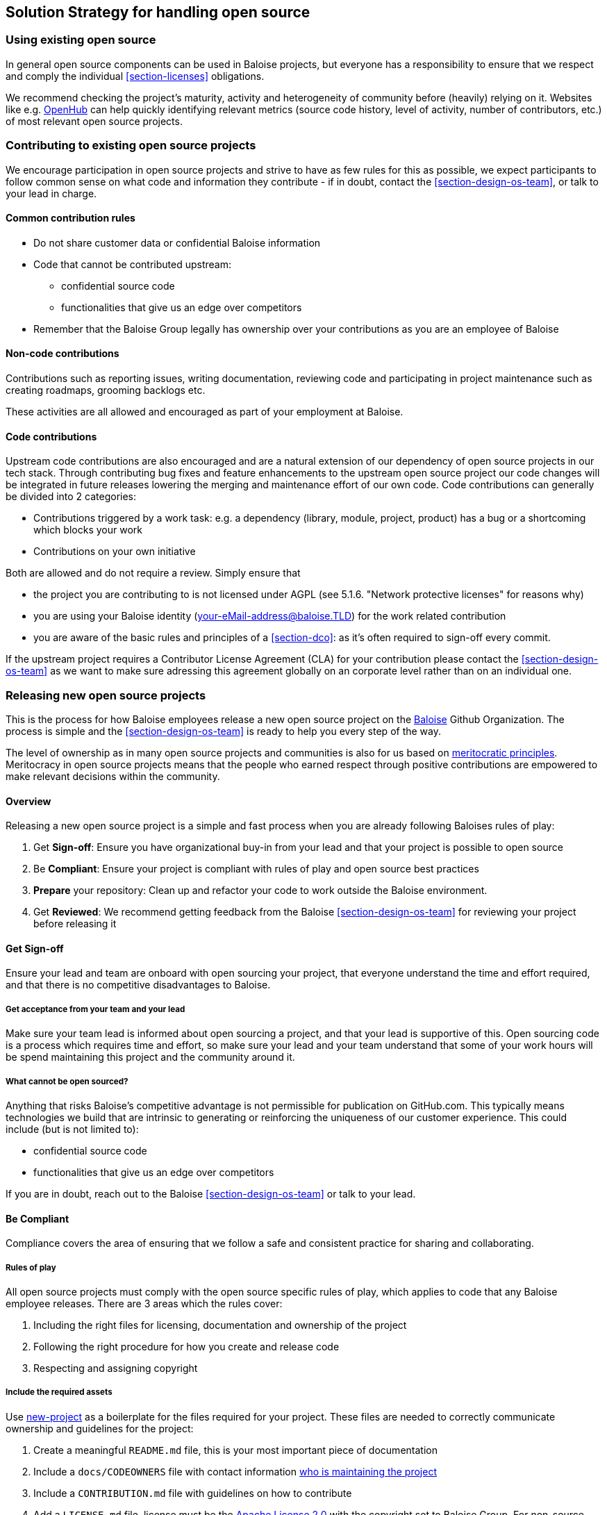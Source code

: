 [[section-solution-strategy]]
== Solution Strategy for handling open source

[[section-os-use]]
=== Using existing open source

In general open source components can be used in Baloise projects, but everyone has a responsibility to ensure that we respect and comply the individual <<section-licenses>> obligations.

We recommend checking the project's maturity, activity and heterogeneity of community before (heavily) relying on it. Websites like e.g. https://www.openhub.net[OpenHub] can help quickly identifying relevant metrics (source code history, level of activity, number of contributors, etc.) of most relevant open source projects.

[[section-os-contribute]]
=== Contributing to existing open source projects

We encourage participation in open source projects and strive to have as few rules for this as possible, we expect participants to follow common sense on what code and information they contribute - if in doubt, contact the <<section-design-os-team>>, or talk to your lead in charge.

==== Common contribution rules

* Do not share customer data or confidential Baloise information
* Code that cannot be contributed upstream:
** confidential source code
** functionalities that give us an edge over competitors
* Remember that the Baloise Group legally has ownership over your contributions as you are an employee of Baloise

==== Non-code contributions

Contributions such as reporting issues, writing documentation, reviewing code and participating
in project maintenance such as creating roadmaps, grooming backlogs etc.

These activities are all allowed and encouraged as part of your employment at Baloise.

==== Code contributions

Upstream code contributions are also encouraged and are a natural extension of our dependency of open source projects in our tech stack. Through contributing bug fixes and feature enhancements to the upstream open source project our code changes will be integrated in future releases lowering the merging and maintenance effort of our own code. Code contributions can generally be divided into 2 categories:

* Contributions triggered by a work task: e.g. a dependency (library, module, project, product) has a bug or a shortcoming which blocks your work
* Contributions on your own initiative

Both are allowed and do not require a review. Simply ensure that

* the project you are contributing to is not licensed under AGPL (see 5.1.6. "Network protective licenses" for reasons why)
* you are using your Baloise identity (your-eMail-address@baloise.TLD) for the work related contribution
* you are aware of the basic rules and principles of a <<section-dco>>: as it's often required to sign-off every commit.

If the upstream project requires a Contributor License Agreement (CLA) for your contribution please contact the <<section-design-os-team>> as we want to make sure adressing this agreement globally on an corporate level rather than on an individual one.

[[section-os-release]]
=== Releasing new open source projects

This is the process for how Baloise employees release a new open source project on the https://github.com/baloise[Baloise] Github Organization. The process is simple and the <<section-design-os-team>> is ready to help you every step of the way.

The level of ownership as in many open source projects and communities is also for us based on http://oss-watch.ac.uk/resources/meritocraticgovernancemodel[meritocratic principles]. Meritocracy in open source projects means that the people who earned respect through positive contributions are empowered to make relevant decisions within the community.

==== Overview

Releasing a new open source project is a simple and fast process when you are already following Baloises rules of play:

. Get **Sign-off**: Ensure you have organizational buy-in from your lead and that your project is possible to open source
. Be **Compliant**: Ensure your project is compliant with rules of play and open source best practices
. **Prepare** your repository: Clean up and refactor your code to work outside the Baloise environment.
. Get **Reviewed**: We recommend getting feedback from the Baloise <<section-design-os-team>> for reviewing your project before releasing it

==== Get Sign-off
Ensure your lead and team are onboard with open sourcing your project, that everyone understand the time and effort required, and that there is no competitive disadvantages to Baloise.

===== Get acceptance from your team and your lead

Make sure your team lead is informed about open sourcing a project, and that your lead is supportive of this. Open sourcing code is a process which requires time and effort, so make sure your lead and your team understand that some of your work hours will be spend maintaining this project and the community around it.

===== What cannot be open sourced?

Anything that risks Baloise’s competitive advantage is not permissible for publication on GitHub.com. This typically means technologies we build that are intrinsic to generating or reinforcing the uniqueness of our customer experience. This could include (but is not limited to):

* confidential source code
* functionalities that give us an edge over competitors

If you are in doubt, reach out to the Baloise <<section-design-os-team>> or talk to your lead.

==== Be Compliant

Compliance covers the area of ensuring that we follow a safe and consistent practice for sharing and collaborating.

===== Rules of play

All open source projects must comply with the open source specific rules of play, which applies to code that any Baloise employee releases. There are 3 areas which the rules cover:

. Including the right files for licensing, documentation and ownership of the project
. Following the right procedure for how you create and release code
. Respecting and assigning copyright

===== Include the required assets

Use https://github.com/baloise/repository-template-java[new-project] as a boilerplate for the files required for your project. These files are needed to correctly communicate ownership and guidelines for the project:

. Create a meaningful `README.md` file, this is your most important piece of documentation
. Include a `docs/CODEOWNERS` file with contact information https://help.github.com/articles/about-codeowners/[who is maintaining the project]
. Include a `CONTRIBUTION.md` file with guidelines on how to contribute
. Add a `LICENSE.md` file, license must be the https://tldrlegal.com/license/apache-license-2.0-(apache-2.0)[Apache License 2.0] with the copyright set to Baloise Group. For non-source code content we recommend using https://creativecommons.org/licenses/by/4.0/[CC BY 4.0] (e.g. https://raw.githubusercontent.com/baloise/open-source/master/LICENSE[plain license TXT])
. Ensure you only use <<section-licenses>>-compatible code/dependencies

The <<section-design-os-team>> can help you setting this up during a initial review.

===== Use proper procedure for collaboration

When the project has been released as a public project on Github the following workflows are expected of you:

. https://semver.org[Semantically version] project artifacts. You MUST tag all versions in GitHub with the exact version name: e.g., 0.1.0.
. Ensure that no credentials, private identifiers or personal data is at any time present in your repository
. Enforce code-reviews with at least 2 sets of Baloise eyes on all code to minimize the risk of implanted security backdoors and vulnerable code.
. Ensure there is an active team of maintainers of at least 2 people from Baloise taking ownership of the project

===== Community best practices

Besides the rules of play, there is also a set of best practices which we highly recommend you implement.

. Have a <<section-code-of-conduct>> and enforce it to create a safe environment for collaboration
. Set clear expectations for responses - let users know if your time is limited
. Ask for help and be open to what kind of contributions would help your project
. Be mindful of your documentation

https://opensource.guide/building-community/[opensource.guide] has plenty more resources and recommendations for maintainers.

===== Copyright and ownership

Default ownership of all code released by Baloise employees are copyright Baloise Group and must be released under the Baloise GitHub organizations.

The recommended namespace to use is `com.baloise.open.*`. Resons for this namespace are:

* the scope of the organization was set to Baloise group level which implies the namespace `com.baloise.`
* clear and unique identification of artifacts maintained by us under open-source licenses: `.open.*`
* ease of use for https://todogroup.org/guides/management-tools/#tools-for-managing-source-code[source code scanning and license compliance tools]

==== Prepare your repository

Preparing a repository for open sourcing goes beyond ensuring it is in compliance with the rules above. This can include refactoring and documenting your code better to ensure that users and potential contributors can make sense of it.

* Ensure you do not have any tokens, passwords or confidential data in your code
* Ensure the code doesn't require any Baloise-specific infrastructure or access, so users can use in their own environment
* Ensure your code is clear and commented so newcomers can see what is going on
* Ensure your dependencies are updated and does not have any known security issues
* Ensure that it is easy to get up and running, not just on your machine

==== Get Reviewed

When you have checked off the compliance checklist and prepared your code for release, request a review from the <<section-design-os-team>> who will help you setup a Github repository and sign-off on open sourcing your code.

==== Release

When all the above points are in order and the review has been passed, the project is released
on Baloise-Github Organization marked as an Incubator project.

===== Incubator projects

New projects shall be flagged as an "incubator project" until their maturity has been proven.

.Incubator projects - visual flag
[#img-release-incubator]
[caption="Figure 4: ",link=https://github.com/eclipse-architecture/eclipse-development-process/blob/master/eclipse_development_process.adoc#623-incubation-phase]
image::https://img.icons8.com/color/48/000000/egg-incubator.png[Incubator project]

In addition to that the projects version number must reflect this status using a leading 0 in its major version; e.g. `0.47.11`.

===== Maturity metrics

All of the following maturity metrics shall be met before leaving the "incubator project" status

. project is used in- and externally of Baloise
. project has released 3+ minor versions of itself
. project has 10+ stars and a minimum of 2 codeowner
